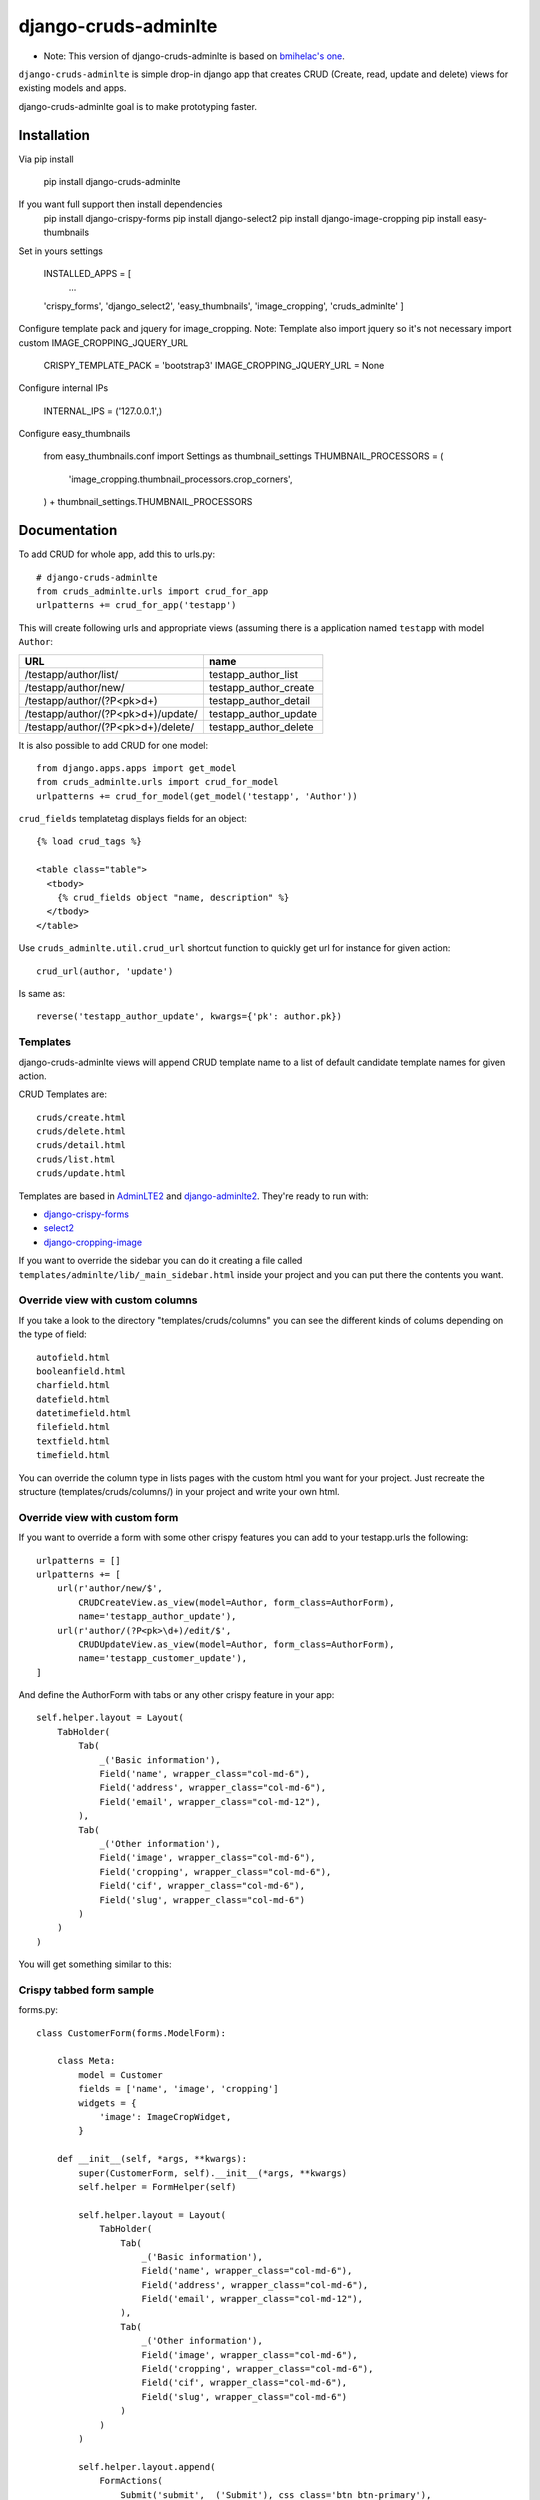 =============================
django-cruds-adminlte
=============================

* Note: This version of django-cruds-adminlte is based on `bmihelac's one <https://github.com/bmihelac/django-cruds-adminlte/>`_.

``django-cruds-adminlte`` is simple drop-in django app that creates CRUD (Create, read,
update and delete) views for existing models and apps.

django-cruds-adminlte goal is to make prototyping faster.

Installation
-------------

Via pip install

    pip install django-cruds-adminlte

If you want full support then install dependencies
    pip install django-crispy-forms
    pip install django-select2
    pip install django-image-cropping
    pip install easy-thumbnails


Set in yours settings

    INSTALLED_APPS = [
        ...
    'crispy_forms',
    'django_select2',
    'easy_thumbnails',
    'image_cropping',
    'cruds_adminlte'
    ]

Configure template pack and jquery for image_cropping.
Note: Template also import jquery so it's not necessary import custom IMAGE_CROPPING_JQUERY_URL

    CRISPY_TEMPLATE_PACK = 'bootstrap3'
    IMAGE_CROPPING_JQUERY_URL = None

Configure internal IPs

    INTERNAL_IPS = ('127.0.0.1',)

Configure easy_thumbnails

    from easy_thumbnails.conf import Settings as thumbnail_settings
    THUMBNAIL_PROCESSORS = (
        'image_cropping.thumbnail_processors.crop_corners',
    ) + thumbnail_settings.THUMBNAIL_PROCESSORS


Documentation
-------------

To add CRUD for whole app, add this to urls.py::

    # django-cruds-adminlte
    from cruds_adminlte.urls import crud_for_app
    urlpatterns += crud_for_app('testapp')

This will create following urls and appropriate views (assuming
there is a application named ``testapp`` with model ``Author``:

===================================== =====================
URL                                   name
===================================== =====================
/testapp/author/list/                 testapp_author_list
/testapp/author/new/                  testapp_author_create
/testapp/author/(?P<pk>\d+)           testapp_author_detail
/testapp/author/(?P<pk>\d+)/update/   testapp_author_update
/testapp/author/(?P<pk>\d+)/delete/   testapp_author_delete
===================================== =====================

It is also possible to add CRUD for one model::

    from django.apps.apps import get_model
    from cruds_adminlte.urls import crud_for_model
    urlpatterns += crud_for_model(get_model('testapp', 'Author'))

``crud_fields`` templatetag displays fields for an object::

    {% load crud_tags %}

    <table class="table">
      <tbody>
        {% crud_fields object "name, description" %}
      </tbody>
    </table>

Use ``cruds_adminlte.util.crud_url`` shortcut function to quickly get url for
instance for given action::

    crud_url(author, 'update')

Is same as::

        reverse('testapp_author_update', kwargs={'pk': author.pk})


Templates
^^^^^^^^^

django-cruds-adminlte views will append CRUD template name to a list of default
candidate template names for given action.

CRUD Templates are::

    cruds/create.html
    cruds/delete.html
    cruds/detail.html
    cruds/list.html
    cruds/update.html

Templates are based in `AdminLTE2 <https://almsaeedstudio.com/themes/AdminLTE/index2.html>`_
and `django-adminlte2 <https://github.com/adamcharnock/django-adminlte2>`_. They're
ready to run with:

* `django-crispy-forms <https://django-crispy-forms.readthedocs.io/en/latest/>`_
* `select2 <https://select2.github.io/>`_
* `django-cropping-image <https://github.com/jonasundderwolf/django-image-cropping>`_

If you want to override the sidebar you can do it creating a file called
``templates/adminlte/lib/_main_sidebar.html`` inside your project and you can
put there the contents you want.


Override view with custom columns
^^^^^^^^^^^^^^^^^^^^^^^^^^^^^^^^^

If you take a look to the directory "templates/cruds/columns" you can see the
different kinds of colums depending on the type of field::

    autofield.html
    booleanfield.html
    charfield.html
    datefield.html
    datetimefield.html
    filefield.html
    textfield.html
    timefield.html

You can override the column type in lists pages with the custom html you want
for your project. Just recreate the structure (templates/cruds/columns/) in your
project and write your own html.


Override view with custom form
^^^^^^^^^^^^^^^^^^^^^^^^^^^^^^

If you want to override a form with some other crispy features you can add to
your testapp.urls the following::

    urlpatterns = []
    urlpatterns += [
        url(r'author/new/$',
            CRUDCreateView.as_view(model=Author, form_class=AuthorForm),
            name='testapp_author_update'),
        url(r'author/(?P<pk>\d+)/edit/$',
            CRUDUpdateView.as_view(model=Author, form_class=AuthorForm),
            name='testapp_customer_update'),
    ]

And define the AuthorForm with tabs or any other crispy feature in your app::

    self.helper.layout = Layout(
        TabHolder(
            Tab(
                _('Basic information'),
                Field('name', wrapper_class="col-md-6"),
                Field('address', wrapper_class="col-md-6"),
                Field('email', wrapper_class="col-md-12"),
            ),
            Tab(
                _('Other information'),
                Field('image', wrapper_class="col-md-6"),
                Field('cropping', wrapper_class="col-md-6"),
                Field('cif', wrapper_class="col-md-6"),
                Field('slug', wrapper_class="col-md-6")
            )
        )
    )

You will get something similar to this:

.. image:: doc/cruds-form.png
    :target: https://github.com/oscarmlage/django-cruds-adminlte

Crispy tabbed form sample
^^^^^^^^^^^^^^^^^^^^^^^^^

forms.py::

    class CustomerForm(forms.ModelForm):

        class Meta:
            model = Customer
            fields = ['name', 'image', 'cropping']
            widgets = {
                'image': ImageCropWidget,
            }

        def __init__(self, *args, **kwargs):
            super(CustomerForm, self).__init__(*args, **kwargs)
            self.helper = FormHelper(self)

            self.helper.layout = Layout(
                TabHolder(
                    Tab(
                        _('Basic information'),
                        Field('name', wrapper_class="col-md-6"),
                        Field('address', wrapper_class="col-md-6"),
                        Field('email', wrapper_class="col-md-12"),
                    ),
                    Tab(
                        _('Other information'),
                        Field('image', wrapper_class="col-md-6"),
                        Field('cropping', wrapper_class="col-md-6"),
                        Field('cif', wrapper_class="col-md-6"),
                        Field('slug', wrapper_class="col-md-6")
                    )
                )
            )

            self.helper.layout.append(
                FormActions(
                    Submit('submit', _('Submit'), css_class='btn btn-primary'),
                    HTML("""{% load i18n %}<a class="btn btn-danger"
                            href="{{ url_delete }}">{% trans 'Delete' %}</a>"""),
                )
            )


Cropping widget
^^^^^^^^^^^^^^^

models.py::

    from image_cropping import ImageCropField, ImageRatioField
    class Customer(models.Model):
        name = models.CharField(_('Customer'), max_length=200)
        image = ImageCropField(upload_to='media/customers', blank=True)
        cropping = ImageRatioField('image', '430x360')

forms.py::

    class CustomerForm(forms.ModelForm):

        class Meta:
            model = Customer
            fields = ['name', 'image', 'cropping']
            widgets = {
                'image': ImageCropWidget,
            }


Select2 widget
^^^^^^^^^^^^^^

By default all the select are automatically converted in select2.


DatePicker widget
^^^^^^^^^^^^^^^^^

forms.py::

    from cruds_adminlte import DatePickerWidget

    class CustomerForm(forms.ModelForm):

        class Meta:
            model = Customer
            fields = ['name', 'date']
            widgets = {
                'date': DatePickerWidget(attrs={'format': 'mm/dd/yyyy',
                                                'icon': 'fa-calendar'}),
            }

.. image:: doc/cruds-datepicker.png
    :target: https://github.com/oscarmlage/django-cruds-adminlte


TimePicker widget
^^^^^^^^^^^^^^^^^

forms.py::

    from cruds_adminlte import TimePickerWidget

    class CustomerForm(forms.ModelForm):

        class Meta:
            model = Customer
            fields = ['name', 'time']
            widgets = {
                'time': TimePickerWidget(attrs={'icon': 'fa-clock-o'}),
            }

.. image:: doc/cruds-timepicker.png
    :target: https://github.com/oscarmlage/django-cruds-adminlte


DateTimePicker widget
^^^^^^^^^^^^^^^^^^^^^

forms.py::

    from cruds_adminlte import DateTimePickerWidget

    class CustomerForm(forms.ModelForm):

        class Meta:
            model = Customer
            fields = ['name', 'datetime']
            widgets = {
                'datetime': DateTimePickerWidget(attrs={'format': 'mm/dd/yyyy HH:ii:ss',
                                                        'icon': 'fa-calendar'}),
            }

.. image:: doc/cruds-datetimepicker.png
    :target: https://github.com/oscarmlage/django-cruds-adminlte

ColorPicker widget
^^^^^^^^^^^^^^^^^^

forms.py::

    from cruds_adminlte import ColorPickerWidget

    class CustomerForm(forms.ModelForm):

        class Meta:
            model = Customer
            fields = ['name', 'color']
            widgets = {
                'color': ColorPickerWidget,
            }

.. image:: doc/cruds-colorpicker.png
    :target: https://github.com/oscarmlage/django-cruds-adminlte

CKEditor widget
^^^^^^^^^^^^^^^

forms.py::

    from cruds_adminlte import CKEditorWidget

    class CustomerForm(forms.ModelForm):

        class Meta:
            model = Customer
            fields = ['name', 'text']
            widgets = {
                'text': CKEditorWidget(attrs={'lang': 'es'}),
            }

.. image:: doc/cruds-ckeditor.png
    :target: https://github.com/oscarmlage/django-cruds-adminlte


Quickstart
----------

Install django-cruds-adminlte (`already in Pypi <https://pypi.python.org/pypi/django-cruds-adminlte>`_)::

    pip install django-cruds-adminlte

Then use it in a project, add ``cruds_adminlte`` to ``INSTALLED_APPS``. Note
that you will have to install ``crispy_forms`` and ``image_cropping`` if
before the app if you want to use them::

    pip install django-crispy-forms
    pip install easy-thumbnails
    pip install django-image-cropping

Next step is to add the urls to your ``project.urls`` as was said above::

    # django-cruds-adminlte
    from cruds.urls import crud_for_app
    urlpatterns += crud_for_app('testapp')

And you can start modeling your app, migrate it and directly browse to the urls
described above, that's all.

Requirements
------------

* Python 2.7+
* Django >=1.8
* django-crispy-forms
* django-image-cropping and easy-thumbnails (optional if you want to crop)


Screenshots
-----------

.. image:: doc/cruds-list.png
    :target: https://github.com/oscarmlage/django-cruds-adminlte

.. image:: doc/cruds-select2.png
    :target: https://github.com/oscarmlage/django-cruds-adminlte

.. image:: doc/cruds-tabs.png
    :target: https://github.com/oscarmlage/django-cruds-adminlte

.. image:: doc/cruds-cropping.png
    :target: https://github.com/oscarmlage/django-cruds-adminlte


.. image:: doc/cruds-responsive.png
    :target: https://github.com/oscarmlage/django-cruds-adminlte

